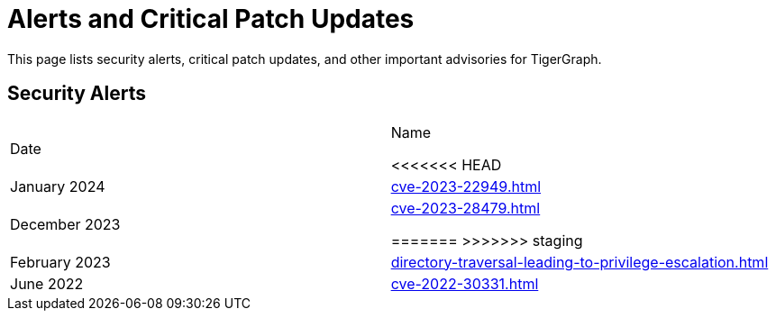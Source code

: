 = Alerts and Critical Patch Updates

This page lists security alerts, critical patch updates, and other important advisories for TigerGraph.

== Security Alerts

[cols="1,1"]
|===
|Date | Name

<<<<<<< HEAD
|January 2024
|xref:cve-2023-22949.adoc[]

|December 2023
|xref:cve-2023-28479.adoc[]

=======
>>>>>>> staging
|February 2023
|xref:directory-traversal-leading-to-privilege-escalation.adoc[]

|June 2022
|xref:cve-2022-30331.adoc[]




